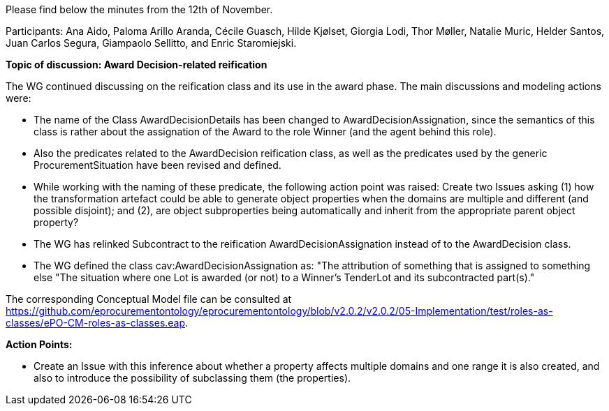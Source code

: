 Please find below the minutes from the 12th of November.

Participants: Ana Aido, Paloma Arillo Aranda, Cécile Guasch, Hilde Kjølset, Giorgia Lodi, Thor Møller, Natalie Muric, Helder Santos, Juan Carlos Segura, Giampaolo Sellitto, and Enric Staromiejski.

**Topic of discussion: Award Decision-related reification**

The WG continued discussing on the reification class and its use in the award phase. The main discussions and modeling actions were:

* The name of the Class AwardDecisionDetails has been changed to AwardDecisionAssignation, since the semantics of this class is rather about the assignation of the Award to the role Winner (and the agent behind this role).
* Also the predicates related to the AwardDecision reification class, as well as the predicates used by the generic ProcurementSituation have been revised and defined.
* While working with the naming of these predicate, the following action point was raised: Create two Issues asking (1) how the transformation artefact could be able to generate object properties when the domains are multiple and different (and possible disjoint); and (2), are object subproperties being automatically and inherit from the appropriate parent object property?
* The WG has relinked Subcontract to the reification AwardDecisionAssignation instead of to the AwardDecision class.
* The WG defined the class cav:AwardDecisionAssignation as: "The attribution of something that is assigned to something else "The situation where one Lot is awarded (or not) to a Winner's TenderLot and its subcontracted part(s)."

The corresponding Conceptual Model file can be consulted at https://github.com/eprocurementontology/eprocurementontology/blob/v2.0.2/v2.0.2/05-Implementation/test/roles-as-classes/ePO-CM-roles-as-classes.eap.

**Action Points:**

* Create an Issue with this inference about whether a property affects multiple domains and one range it is also created, and also to introduce the possibility of subclassing them (the properties).
